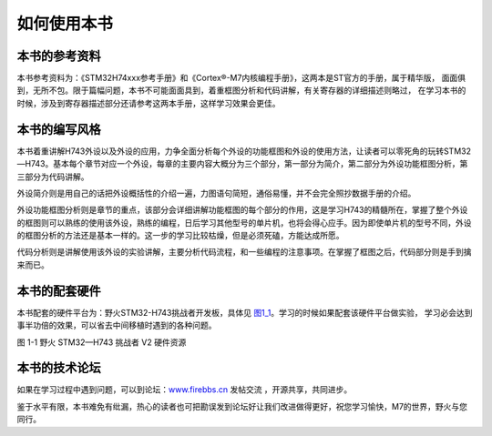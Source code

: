 .. vim: syntax=rst

如何使用本书
------------

本书的参考资料
~~~~~~~~~~~~~~

本书参考资料为：《STM32H74xxx参考手册》和《Cortex®-M7内核编程手册》，这两本是ST官方的手册，属于精华版，
面面俱到，无所不包。限于篇幅问题，本书不可能面面具到，着重框图分析和代码讲解，有关寄存器的详细描述则略过，
在学习本书的时候，涉及到寄存器描述部分还请参考这两本手册，这样学习效果会更佳。

本书的编写风格
~~~~~~~~~~~~~~~~~~~~~~~~~~~~

本书着重讲解H743外设以及外设的应用，力争全面分析每个外设的功能框图和外设的使用方法，让读者可以零死角的玩转STM32—H743。基本每个章节对应一个外设，每章的主要内容大概分为三个部分，第一部分为简介，第二部分为外设功能框图分析，第三部分为代码讲解。

外设简介则是用自己的话把外设概括性的介绍一遍，力图语句简短，通俗易懂，并不会完全照抄数据手册的介绍。

外设功能框图分析则是章节的重点，该部分会详细讲解功能框图的每个部分的作用，这是学习H743的精髓所在，掌握了整个外设的框图则可以熟练的使用该外设，熟练的编程，日后学习其他型号的单片机，也将会得心应手。因为即使单片机的型号不同，外设的框图分析的方法还是基本一样的。这一步的学习比较枯燥，但是必须死磕，方能达成所愿。

代码分析则是讲解使用该外设的实验讲解，主要分析代码流程，和一些编程的注意事项。在掌握了框图之后，代码部分则是手到擒来而已。

本书的配套硬件
~~~~~~~~~~~~~~

本书配套的硬件平台为：野火STM32-H743挑战者开发板，具体见 图1_1_。学习的时候如果配套该硬件平台做实验，
学习必会达到事半功倍的效果，可以省去中间移植时遇到的各种问题。

.. image:: media/image1.png
   :align: center
   :alt: 图1_1
   :name: 图1_1

.. image:: media/image2.png
   :align: center
   :alt: 图1_2
   :name: 图1_2

图 1-1 野火 STM32—H743 挑战者 V2 硬件资源

本书的技术论坛
~~~~~~~~~~~~~~

如果在学习过程中遇到问题，可以到论坛：\ `www.firebbs.cn  <http://www.firebbs.cn>`_ 发帖交流
，开源共享，共同进步。

鉴于水平有限，本书难免有纰漏，热心的读者也可把勘误发到论坛好让我们改进做得更好，祝您学习愉快，M7的世界，野火与您同行。

